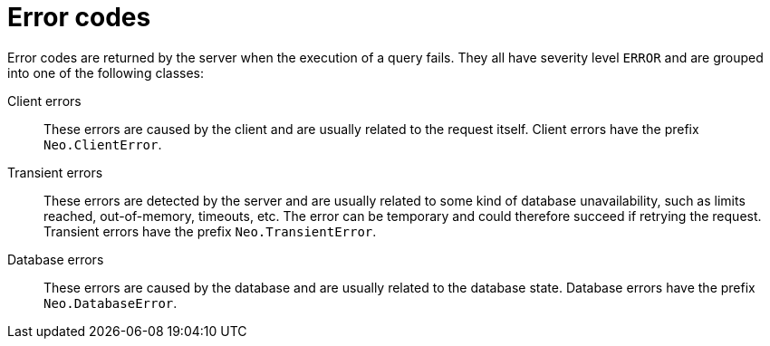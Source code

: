 :description: The Neo4j error codes for Neo4j version {neo4j-version}.

[[notifications]]
= Error codes

Error codes are returned by the server when the execution of a query fails.
They all have severity level `ERROR` and are grouped into one of the following classes:

Client errors::
    These errors are caused by the client and are usually related to the request itself.
    Client errors have the prefix `Neo.ClientError`.

Transient errors::
    These errors are detected by the server and are usually related to some kind of database unavailability, such as limits reached, out-of-memory, timeouts, etc. 
    The error can be temporary and could therefore succeed if retrying the request.
    Transient errors have the prefix `Neo.TransientError`.

Database errors::
    These errors are caused by the database and are usually related to the database state.
    Database errors have the prefix `Neo.DatabaseError`.